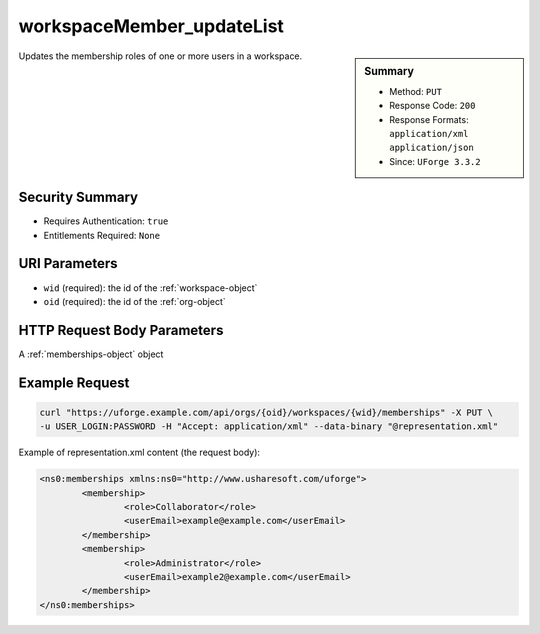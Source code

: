 .. Copyright 2017 FUJITSU LIMITED

.. _workspaceMember-updateList:

workspaceMember_updateList
--------------------------

.. function:: PUT /orgs/{oid}/workspaces/{wid}/memberships

.. sidebar:: Summary

	* Method: ``PUT``
	* Response Code: ``200``
	* Response Formats: ``application/xml`` ``application/json``
	* Since: ``UForge 3.3.2``

Updates the membership roles of one or more users in a workspace.

Security Summary
~~~~~~~~~~~~~~~~

* Requires Authentication: ``true``
* Entitlements Required: ``None``

URI Parameters
~~~~~~~~~~~~~~

* ``wid`` (required): the id of the :ref:`workspace-object`
* ``oid`` (required): the id of the :ref:`org-object`

HTTP Request Body Parameters
~~~~~~~~~~~~~~~~~~~~~~~~~~~~

A :ref:`memberships-object` object

Example Request
~~~~~~~~~~~~~~~

.. code-block:: bash

	curl "https://uforge.example.com/api/orgs/{oid}/workspaces/{wid}/memberships" -X PUT \
	-u USER_LOGIN:PASSWORD -H "Accept: application/xml" --data-binary "@representation.xml"

Example of representation.xml content (the request body):

.. code-block:: xml

	<ns0:memberships xmlns:ns0="http://www.usharesoft.com/uforge">
		<membership>
			<role>Collaborator</role>
			<userEmail>example@example.com</userEmail>
		</membership>
		<membership>
			<role>Administrator</role>
			<userEmail>example2@example.com</userEmail>
		</membership>
	</ns0:memberships>


.. seealso::

	 * :ref:`workspace-api-resources`
	 * :ref:`workspace-object`
	 * :ref:`membership-object`
	 * :ref:`workspaceMember-invite`
	 * :ref:`workspaceMember-getAll`
	 * :ref:`workspaceMember-deleteList`
	 * :ref:`workspaceMember-delete`
	 * :ref:`workspaceMember-update`
	 * :ref:`workspaceMember-updateList`
